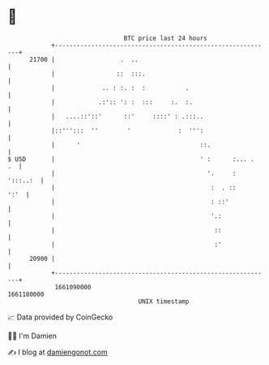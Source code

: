 * 👋

#+begin_example
                                   BTC price last 24 hours                    
               +------------------------------------------------------------+ 
         21700 |                  .  ..                                     | 
               |                 ::  :::.                                   | 
               |             .. : :. :  :           .                       | 
               |            .:':: ': :  :::     :.  :.                      | 
               |   ....::'::'      ::'     ::::' : .:::..                   | 
               |::''':::  ''        '             :  ''':                   | 
               |      '                                 ::.                 | 
   $ USD       |                                        ' :      :... .  .  | 
               |                                          '.     : ':::..:  | 
               |                                           :  . ::     ':'  | 
               |                                           : ::'            | 
               |                                           '.:              | 
               |                                            ::              | 
               |                                            :'              | 
         20900 |                                                            | 
               +------------------------------------------------------------+ 
                1661090000                                        1661180000  
                                       UNIX timestamp                         
#+end_example
📈 Data provided by CoinGecko

🧑‍💻 I'm Damien

✍️ I blog at [[https://www.damiengonot.com][damiengonot.com]]
